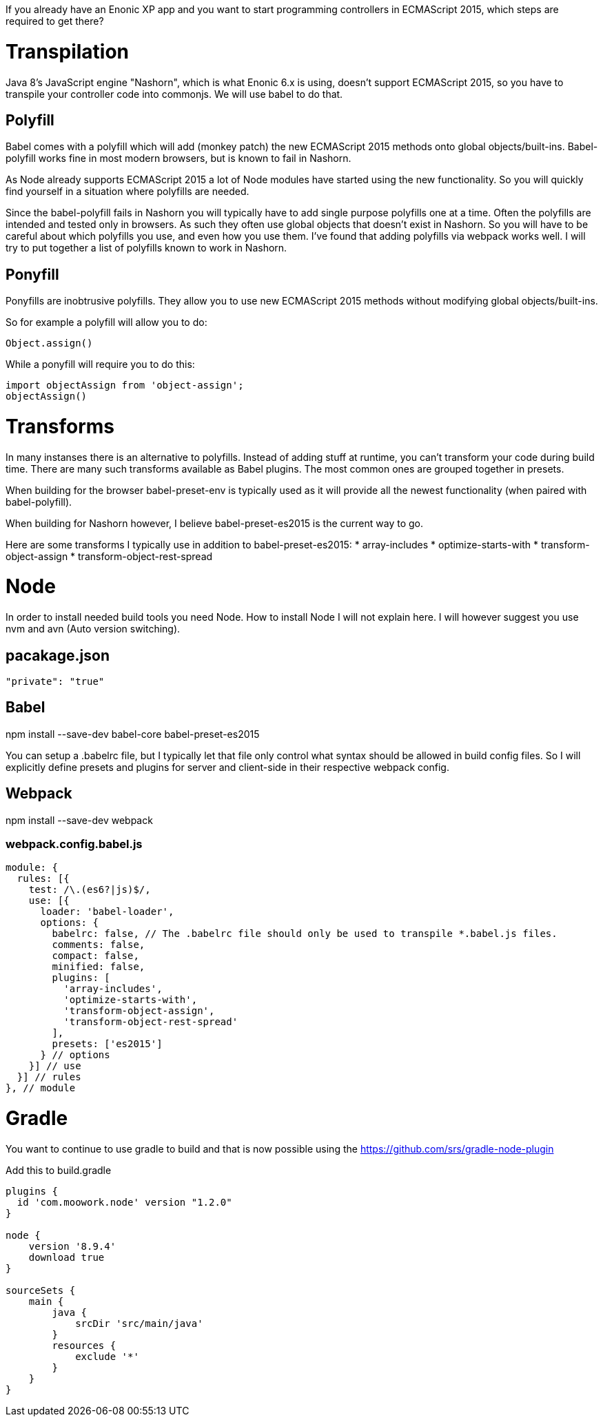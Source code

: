 If you already have an Enonic XP app and you want to start programming controllers in ECMAScript 2015, which steps are required to get there?

= Transpilation

Java 8's JavaScript engine "Nashorn", which is what Enonic 6.x is using, doesn't support ECMAScript 2015, so you have to transpile your controller code into commonjs. We will use babel to do that.

== Polyfill

Babel comes with a polyfill which will add (monkey patch) the new ECMAScript 2015 methods onto global objects/built-ins. Babel-polyfill works fine in most modern browsers, but is known to fail in Nashorn.

As Node already supports ECMAScript 2015 a lot of Node modules have started using the new functionality. So you will quickly find yourself in a situation where polyfills are needed.

Since the babel-polyfill fails in Nashorn you will typically have to add single purpose polyfills one at a time. Often the polyfills are intended and tested only in browsers. As such they often use global objects that doesn't exist in Nashorn. So you will have to be careful about which polyfills you use, and even how you use them. I've found that adding polyfills via webpack works well. I will try to put together a list of polyfills known to work in Nashorn.

== Ponyfill

Ponyfills are inobtrusive polyfills. They allow you to use new ECMAScript 2015 methods without modifying global objects/built-ins.

So for example a polyfill will allow you to do:
[source, js]
----
Object.assign()
----

While a ponyfill will require you to do this:
[source, js]
----
import objectAssign from 'object-assign';
objectAssign()
----

= Transforms

In many instanses there is an alternative to polyfills. Instead of adding stuff at runtime, you can't transform your code during build time. There are many such transforms available as Babel plugins. The most common ones are grouped together in presets.

When building for the browser babel-preset-env is typically used as it will provide all the newest functionality (when paired with babel-polyfill).

When building for Nashorn however, I believe babel-preset-es2015 is the current way to go.

Here are some transforms I typically use in addition to babel-preset-es2015:
* array-includes
* optimize-starts-with
* transform-object-assign
* transform-object-rest-spread

= Node

In order to install needed build tools you need Node.
How to install Node I will not explain here.
I will however suggest you use nvm and avn (Auto version switching).

== pacakage.json

[source, json]
----
"private": "true"
----

== Babel

npm install --save-dev babel-core babel-preset-es2015

You can setup a .babelrc file, but I typically let that file only control what syntax should be allowed in build config files. So I will explicitly define presets and plugins for server and client-side in their respective webpack config.

== Webpack

npm install --save-dev webpack

=== webpack.config.babel.js

// TODO url to example config.

[source, js]
----
module: {
  rules: [{
    test: /\.(es6?|js)$/,
    use: [{
      loader: 'babel-loader',
      options: {
        babelrc: false, // The .babelrc file should only be used to transpile *.babel.js files.
        comments: false,
        compact: false,
        minified: false,
        plugins: [
          'array-includes',
          'optimize-starts-with',
          'transform-object-assign',
          'transform-object-rest-spread'
        ],
        presets: ['es2015']
      } // options
    }] // use
  }] // rules
}, // module
----

= Gradle

You want to continue to use gradle to build and that is now possible using the
https://github.com/srs/gradle-node-plugin

Add this to build.gradle

[source, groovy]
----
plugins {
  id 'com.moowork.node' version "1.2.0"
}

node {
    version '8.9.4'
    download true
}

sourceSets {
    main {
        java {
            srcDir 'src/main/java'
        }
        resources {
            exclude '*'
        }
    }
}
----

